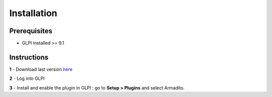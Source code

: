 Installation
============

Prerequisites
-------------

* GLPI installed >= 9.1

Instructions
------------

**1** - Download last version `here <https://github.com/armadito/armadito-glpi/releases>`_

**2** - Log into GLPI

**3** - Install and enable the plugin in GLPI : go to **Setup > Plugins** and select Armadito.
